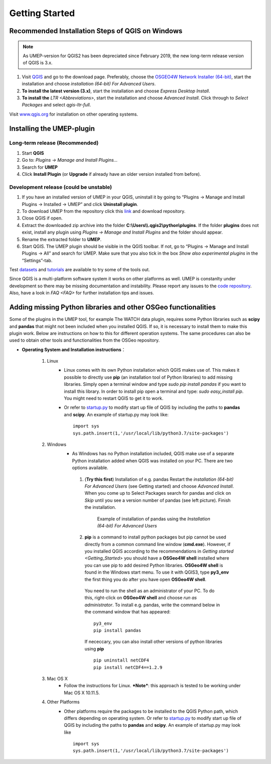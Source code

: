 .. _Getting_Started:


Getting Started
===============

Recommended Installation Steps of QGIS on Windows
-------------------------------------------------

.. note:: As UMEP-version for QGIS2 has been depreciated since February 2019, the new long-term release version of QGIS is 3.x.

#. Visit `QGIS <http://www.qgis.org>`__ and go to the download page. Preferably, choose the `OSGEO4W Network Installer (64-bit) <http://download.osgeo.org/osgeo4w/osgeo4w-setup-x86_64.exe>`__, start the installation and choose *installation (64-bit) For Advanced Users*.
#. **To install the latest version (3.x)**, start the installation and choose *Express Desktop Install*.
#. **To install the** `LTR <Abbreviations>`, start the installation and choose *Advanced Install*. Click through to *Select Packages* and select *qgis-ltr-full*.

Visit `www.qgis.org <http://www.qgis.org>`__ for installation on other operating systems.

Installing the UMEP-plugin
--------------------------

Long-term release (Recommended)
~~~~~~~~~~~~~~~~~~~~~~~~~~~~~~~
#. Start **QGIS**

#. Go to: *Plugins -> Manage and Install Plugins...*

#. Search for **UMEP**

#. Click **Install Plugin** (or **Upgrade** if already have an older version installed from before).


Development release (could be unstable)
~~~~~~~~~~~~~~~~~~~~~~~~~~~~~~~~~~~~~~~
#. If you have an installed version of UMEP in your QGIS, uninstall it by going to “Plugins -> Manage and Install Plugins -> Installed -> UMEP” and click **Uninstall plugin**.
#. To download UMEP from the repository click this `link <https://bitbucket.org/fredrik_ucg/umep/downloads>`__ and download repository.
#. Close QGIS if open.
#. Extract the downloaded zip archive into the folder **C:\\Users\\\\.qgis2\\python\\plugins**. If the folder **plugins** does not exist, install any plugin using *Plugins -> Manage and Install Plugins* and the folder should appear.
#. Rename the extracted folder to **UMEP**.
#. Start QGIS. The UMEP plugin should be visible in the QGIS toolbar. If not, go to “Plugins -> Manage and Install Plugins -> All” and search for UMEP. Make sure that you also tick in the box *Show also experimental plugins* in the “Settings”-tab.

Test `datasets <https://bitbucket.org/fredrik_ucg/umep/downloads/testdata_UMEP.zip>`__ and `tutorials <http://umep-docs.readthedocs.io/en/latest/tutorial/docs/source/index.html>`__ are available to try some of the tools out.

Since QGIS is a multi-platform software system it works on other platforms as well. UMEP is constanlty under development so there may be missing documentation and instability. Please report any issues to the `code repository <https://bitbucket.org/fredrik_ucg/umep>`__. Also, have a look in `FAQ <FAQ>` for further installation tips and issues.


.. _Python_Libraries:

Adding missing Python libraries and other OSGeo functionalities
---------------------------------------------------------------

Some of the plugins in the UMEP tool, for example The WATCH data plugin,
requires some Python libraries such as **scipy** and **pandas** that
might not been included when you installed QGIS. If so, it is necessary
to install them to make this plugin work. Below are instructions on how
to this for different operation systems. The same procedures can also be
used to obtain other tools and functionalities from the OSGeo
repository.

* **Operating System and Installation instructions**：

        #. Linux
            - Linux comes with its own Python installation which QGIS makes use of. This makes it possible to directly use **pip** (an installation tool of Python libraries) to add missing libraries. Simply open a terminal window and type *sudo pip install pandas* if you want to install this library. In order to install pip open a terminal and type: *sudo easy\_install pip*. You might need to restart QGIS to get it to work.
            - Or refer to `startup.py <http://docs.qgis.org/testing/en/docs/pyqgis_developer_cookbook/intro.html#the-startup-py-file>`__ to modify start up file of QGIS by including the paths to **pandas** and **scipy**. An example of startup.py may look like:
              ::
                 import sys
                 sys.path.insert(1,'/usr/local/lib/python3.7/site-packages')

        #. Windows
            -  As Windows has no Python installation included, QGIS make use of a separate Python installation added when QGIS was installed on your PC. There are two options available.
              1. (**Try this first**) Installation of e.g. pandas Restart the *installation (64-bit) For Advanced Users* (see Getting started) and choose *Advanced Install*. When you come up to Select Packages search for pandas and click on *Skip* until you see a version number of pandas (see left picture). Finish the installation.
                   
                .. figure::  /images/Pandas.png

                   Example of installation of pandas using the *Installation (64-bit) For Advanced Users*
                
              2. **pip** is a command to install python packages but pip cannot be used directly from a common command line window (**cmd.exe**). However, if you installed QGIS according to the recommendations in `Getting started <Getting_Started>` you should have a **OSGeo4W shell** installed where you can use pip to add desired Python libraries. **OSGeo4W shell** is found in the Windows start menu. To use it with QGIS3, type **py3_env** the first thing you do after you have open **OSGeo4W shell**.

                You need to run the shell as an administrator of your PC. To do this, right-click on **OSGeo4W shell** and choose *run as administrator*. To install e.g. pandas, write the command below in the command window that has appeared:
                ::
                  py3_env
                  pip install pandas
                  
                If nececcary, you can also install other versions of python libraries using **pip**  
                ::
                   pip uninstall netCDF4
                   pip install netCDF4==1.2.9
                  
        #. Mac OS X
            - Follow the instructions for Linux. ***Note***: this approach is tested to be working under Mac OS X 10.11.5.
        #. Other Platforms
            - Other platforms require the packages to be installed to the QGIS Python path, which differs depending on operating system. 
              Or refer to `startup.py <http://docs.qgis.org/testing/en/docs/pyqgis_developer_cookbook/intro.html#the-startup-py-file>`__
              to modify start up file of QGIS by including the paths to **pandas** and **scipy**. An example of startup.py may look like
              ::
                 import sys
                 sys.path.insert(1,'/usr/local/lib/python3.7/site-packages')

